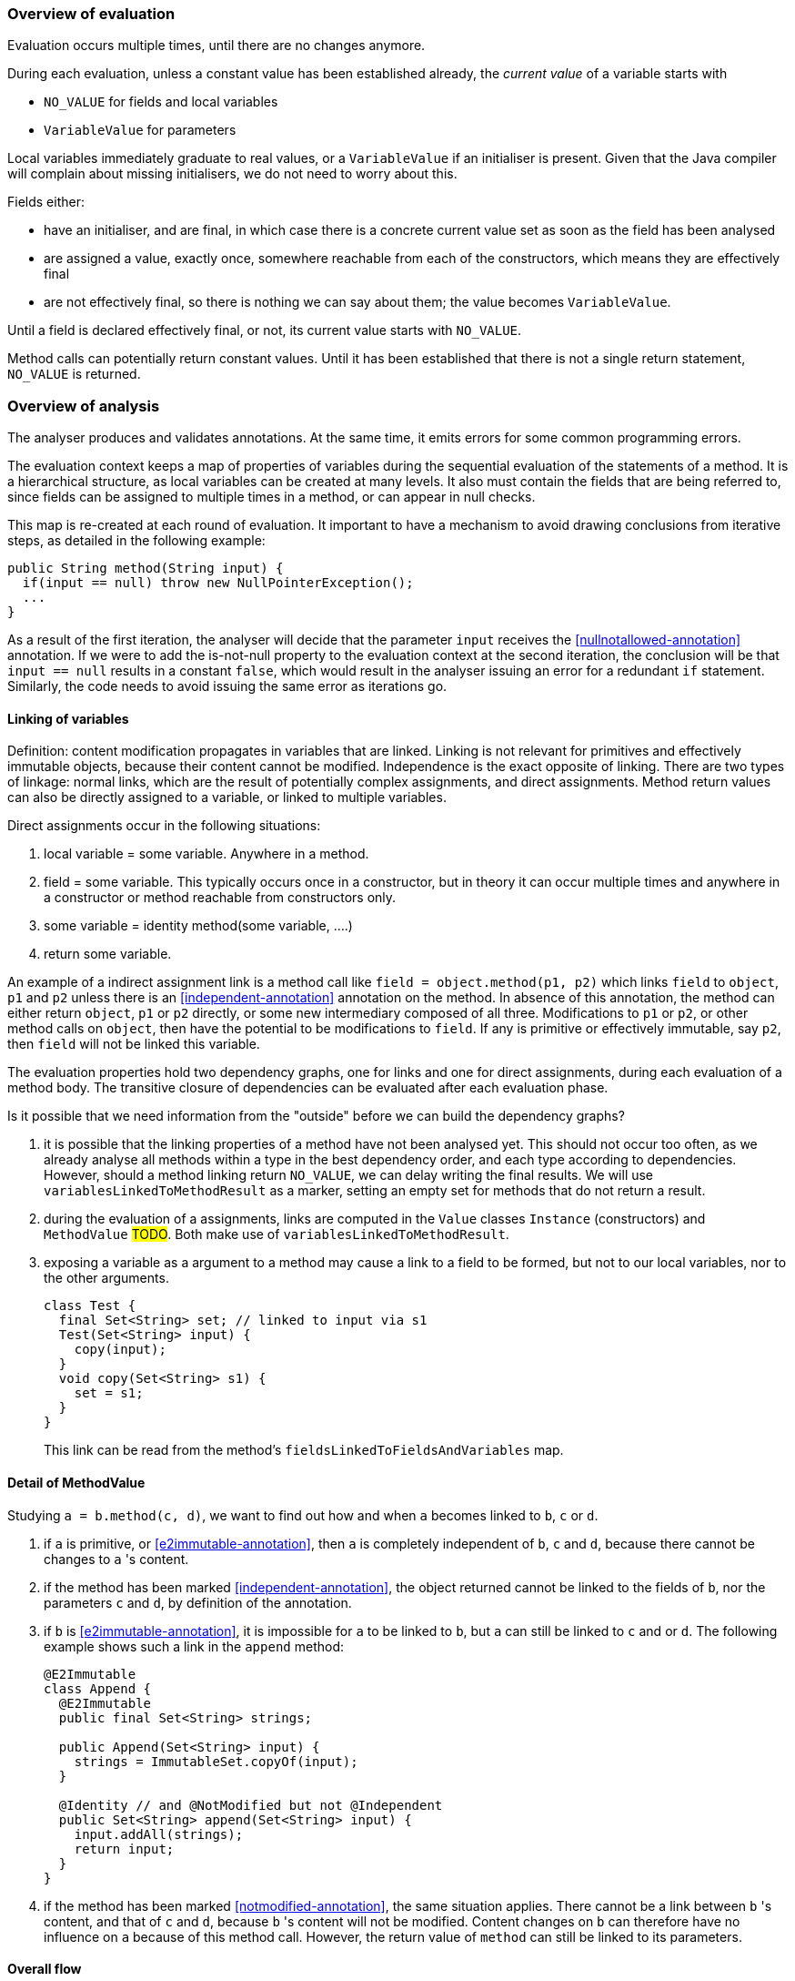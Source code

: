 === Overview of evaluation

Evaluation occurs multiple times, until there are no changes anymore.

During each evaluation, unless a constant value has been established already, the _current value_ of a variable starts with

- `NO_VALUE` for fields and local variables
- `VariableValue` for parameters

Local variables immediately graduate to real values, or a `VariableValue` if an initialiser is present.
Given that the Java compiler will complain about missing initialisers, we do not need to worry about this.

Fields either:

- have an initialiser, and are final, in which case there is a concrete current value set as soon as the field has been analysed
- are assigned a value, exactly once, somewhere reachable from each of the constructors, which means they are effectively final
- are not effectively final, so there is nothing we can say about them; the value becomes `VariableValue`.

Until a field is declared effectively final, or not, its current value starts with `NO_VALUE`.

Method calls can potentially return constant values.
Until it has been established that there is not a single return statement, `NO_VALUE` is returned.

=== Overview of analysis

The analyser produces and validates annotations.
At the same time, it emits errors for some common programming errors.

The evaluation context keeps a map of properties of variables during the sequential evaluation of the statements of a method.
It is a hierarchical structure, as local variables can be created at many levels.
It also must contain the fields that are being referred to, since fields can be assigned to multiple times in a method, or can appear in null checks.

This map is re-created at each round of evaluation.
It important to have a mechanism to avoid drawing conclusions from iterative steps, as detailed in the following example:

[source]
----
public String method(String input) {
  if(input == null) throw new NullPointerException();
  ...
}
----

As a result of the first iteration, the analyser will decide that the parameter `input` receives the <<nullnotallowed-annotation>> annotation.
If we were to add the is-not-null property to the evaluation context at the second iteration, the conclusion will be that `input == null` results in a constant `false`, which would result in the analyser issuing an error for a redundant `if` statement.
Similarly, the code needs to avoid issuing the same error as iterations go.

==== Linking of variables

Definition: content modification propagates in variables that are linked.
Linking is not relevant for primitives and effectively immutable objects, because their content cannot be modified.
Independence is the exact opposite of linking.
There are two types of linkage: normal links, which are the result of potentially complex assignments, and direct assignments.
Method return values can also be directly assigned to a variable, or linked to multiple variables.

Direct assignments occur in the following situations:

. local variable = some variable.
Anywhere in a method.
. field = some variable.
This typically occurs once in a constructor, but in theory it can occur multiple times and anywhere in a constructor or method reachable from constructors only.
. some variable = identity method(some variable, ....)
. return some variable.

An example of a indirect assignment link is a method call like `field = object.method(p1, p2)` which links `field` to `object`, `p1` and `p2` unless there is an <<independent-annotation>> annotation on the method.
In absence of this annotation, the method can either return `object`, `p1` or `p2` directly, or some new intermediary composed of all three.
Modifications to `p1` or `p2`, or other method calls on `object`, then have the potential to be modifications to `field`.
If any is primitive or effectively immutable, say `p2`, then `field` will not be linked this variable.

The evaluation properties hold two dependency graphs, one for links and one for direct assignments, during each evaluation of a method body.
The transitive closure of dependencies can be evaluated after each evaluation phase.

Is it possible that we need information from the "outside" before we can build the dependency graphs?

. it is possible that the linking properties of a method have not been analysed yet.
This should not occur too often, as we already analyse all methods within a type in the best dependency order, and each type according to dependencies.
However, should a method linking return `NO_VALUE`, we can delay writing the final results.
We will use `variablesLinkedToMethodResult` as a marker, setting an empty set for methods that do not return a result.
. during the evaluation of a assignments, links are computed in the `Value` classes `Instance` (constructors) and `MethodValue` #TODO#.
Both make use of `variablesLinkedToMethodResult`.
. exposing a variable as a argument to a method may cause a link to a field to be formed, but not to our local variables, nor to the other arguments.
+
[source]
----
class Test {
  final Set<String> set; // linked to input via s1
  Test(Set<String> input) {
    copy(input);
  }
  void copy(Set<String> s1) {
    set = s1;
  }
}
----
+
This link can be read from the method's `fieldsLinkedToFieldsAndVariables` map.

==== Detail of MethodValue

Studying `a = b.method(c, d)`, we want to find out how and when `a` becomes linked to `b`, `c` or `d`.

. if `a` is primitive, or <<e2immutable-annotation>>, then `a` is completely independent of `b`, `c` and `d`, because there cannot be changes to `a` 's content.
. if the method has been marked <<independent-annotation>>, the object returned cannot be linked to the fields of `b`, nor the parameters `c` and `d`, by definition of the annotation.
. if `b` is <<e2immutable-annotation>>, it is impossible for `a` to be linked to `b`, but `a` can still be linked to `c` and or `d`.
The following example shows such a link in the `append` method:
+
[source]
----
@E2Immutable
class Append {
  @E2Immutable
  public final Set<String> strings;

  public Append(Set<String> input) {
    strings = ImmutableSet.copyOf(input);
  }

  @Identity // and @NotModified but not @Independent
  public Set<String> append(Set<String> input) {
    input.addAll(strings);
    return input;
  }
}
----
. if the method has been marked <<notmodified-annotation>>, the same situation applies.
There cannot be a link between `b` 's content, and that of `c` and `d`, because `b` 's content will not be modified.
Content changes on `b` can therefore have no influence on `a` because of this method call.
However, the return value of `method` can still be linked to its parameters.

==== Overall flow

The type analyser controls the iterations, and cycles through the sorted list of fields and methods.
It is responsible for setting up the evaluation context for each analysis of field or method.

The statement analyser builds the linkage dependency graphs.

The method analyser will complete the linking step once `variablesLinkedToMethodResult` and `fieldsLinkedToFieldsAndVariables` have been written, by writing the `linksComputed` boolean.
It will do so when all values of fields and local variables have a definite value (different from `NO_VALUE`).
This will happen once all `fieldAssignmentValues` are known.

As soon as linkage has been completed, the next iteration of the statement analyser will actively detect parameter annotations.
It will then trigger analysis in the field analyser as soon as `fieldAssignments` and `fieldRead` are filled for all fields.

. <<nullnotallowed-annotation>> on parameters, once evaluations defined
. `fieldAssignments`, `fieldsRead`
. <<final-annotation>> on fields
. fieldAssignmentValues, once evaluations defined
. <<constant-annotation>> and <<notnull-annotation>> on fields, once relevant fieldAssignmentValues defined
. go back to 3 until all fields have a defined value
. `contentModifications`
. <<notmodified-annotation>> for parameters

==== Annotations on fields

In this section we first detail how each we compute each of the annotations on fields.

@Constant::
This annotation only makes sense when the field also has the annotation <<final-annotation>>.
The field analyser will set it when the initialiser or computed value for the field can be evaluated to a constant.
It can do so when all `methodAnalysis.fieldAssignmentValues` are valid.

@Final::
The annotation follows automatically when the field is explicitly final, i.e., when it has the `final` modifier.
When not explicitly final, the field becomes effectively final when the `methodAnalysis.fieldAssignments` map has been set for the field for none of the methods that are either non-private, or called from outside a constructor.

@Linked::
This annotation indicates that the field has been assigned to another field or parameter, so that content modifications in this link target reflect in the field.
The annotation corresponds to the `fieldAnalysis.variablesLinkedToMe` set, which can be computed once all `methodAnalysis.fieldAssignments` booleans have been determined for the field, and, when positive, also the `methodAnalysis.fieldsLinkedToFieldsAndVariables` sets have been filled in.

@NotModified::
The field analyser sets the annotation directly based on the `methodAnalysis.contentModifications` field of the method analyser: none of the methods which read the field (as indicated by `methodAnalysis.fieldRead`) should have `contentModifications` set to true.
This implies that all linking should have been computed before `fieldRead` can be set to true.

@NotNull::
The computation consists of checking the not null property of the all assignments to the field, in the initialiser, and all the methods.
It uses the `methodAnalysis.fieldAssignments` booleans as a precondition to check that all `methodAnalysis.fieldAssignmentValues` are valid.

==== Annotations on parameters

@NotModified for parameters::
The method analyser potentially sets this annotation directly from the variable properties at the end of each expression evaluation, for all linked variables at the same time.
The equivalent for fields is to set the `methodAnalysis.contentModifications` boolean.
The method analyser activates this code by setting `linksComputed` to true.

@NullNotAllowed for parameters::
When, implicitly or explicitly, passing a `null` value to a parameter would result in an exception, the <<nullnotallowed-annotation>> will be added to the parameter The statement analyser makes this assessment in three locations in the statement analyser.
+
It first does this in the `doImplicitNullCheck` method, which detects if a variable, appearing in the scope side of an expression, has a `isNotNull` property.
If it does not have this property, then the implicit null check is present, and the annotation should be added to the parameter assignment-linked to the variable.
Once added, the code adds the `PERMANENTLY_NOT_NULL` property for the rest of the cycle.
+
Secondly, it looks at arguments to method calls which already have the <<nullnotallowed-annotation>> annotation.
If the argument is a variable assignment-linked to a parameter, then the parameter inherits the annotation.
+
Finally, the statement analyser looks at _escapes_ associated with _null conditionals_.
An escape is the termination of a block caused by explicitly throwing an exception.
A null conditional is a `Value` object added to the blocks of an _if-then-else_ statement, or the expressions of the inline conditional operator.
This value, in the case of _if-then-else_, is not a constant but generally an `EqualsValue` object optionally enclosed in a `NegatedValue` or `AndValue`.
The inline conditional operator returns a `ConditionalValue` object which also can act as a null conditional.
+
The method analyser activates this code by setting `linksComputed` to true.

==== Annotations on methods

@Constant::
Immediately after evaluating the main expression of a statement, the statement analyser looks at return statements.
If the evaluation renders a definite value (different from `NO_VALUE`), then it writes this value in `numberedStatement.returnValue`.
At the end of the method analysis, it counts the number of return statements in the method.
If there is only one, and it has a definite value (i.e., `numberedStatement.returnValue` is different from `NO_VALUE`), the code writes `methodAnalysis.singleReturnValue` to this value.
If the value turns out to be a constant, then the code appends a <<constant-annotation>> to the method.
In the case of multiple return statements, it writes an `Instance` value.
The method analysis `check` method validates if the annotation corresponds to this value.
Note that evaluation of the `MethodCall` and `MethodReference` expressions makes use of `methodAnalysis.singleReturnValue`.

@Fluent::
At the end of the method analysis, the code computes whether all return statements return `this`, or the result of another fluent call.
If this is the case, it directly writes a <<fluent-annotation>>.
If the method call has no annotation or negative marker yet, the code delays a decision.
If there is one example of a non-fluent statement, the code writes a negative marker.
The method analysis `check` method validates source code annotations against the presence of computed <<fluent-annotation>> annotations.

@Identity::
Similarly to the <<fluent-annotation>> computation, the method analyser computes whether all return statements return the value of the first parameter, or the result of a method call which has been assigned <<identity-annotation>> already.
If that method call has no annotation yet, the code delays a decision.
If all return statements are identity, the code writes the annotation.
As soon as one return statement is not fluent, the code writes a negative marker to indicate that the method is not identity.
The method analysis `check` method validates source code annotations against the presence of computed <<identity-annotation>> annotations.

@Independent::
As soon as linking has been computed, the method analyser declares non-constructors to be independent when they return primitives or effectively immutable objects, or when the <<linked-annotation>> has been determined to be absent.
It declares constructors independent when none of the fields are linked to the constructor.

@NotModified::
The method analyser computes this annotation in its `methodIsNotModified` method by combining the presence or absence of <<notmodified-annotation>> annotations on each of its parameters, with the `contentModifications` values for each of the fields read.
The code is only activated after linking has been computed.

@NotNull::
In the method analyser, the code for <<notnull-annotation>> behaves identically to that of <<fluent-annotation>> and <<identity-annotation>>, basing its decision on the `numberedStatement.returnsNotNull` boolean.
The statement analyser potentially writes this boolean immediately after having evaluated the main expression of the statement, based on the `isNotNull` property of the evaluation result.
The most interesting implementations of this property are in `VariableValue` and `MethodValue`.
Others are mostly trivial: constants are not null unless they are the `null` constant, operator values are generally not null, etc.

==== Errors

Now we explain how we determine the errors:

Unused local variable::
Based on `methodAnalysis.unusedLocalVariables`, we emit errors during method analysis checking.

Unused assignment:: It makes no sense to assign a value to a variable, and then assign another value before reading the former.
#TODO#

Missing static modifier:: Methods that do not touch instance variables, directly, or indirectly, should be marked `static`.
The `detectMissingStaticStatement` method in the method analyser issues this error if necessary.
It is based on the `methodAnalysis.fieldRead` and `methodAnalysis.fieldModifications` maps, the `methodAnalysis.thisRead` and `methodAnalysis.staticMethodCallsOnly` booleans, and obviously also on properties of the class structure such as the possibility of overriding the method

Condition in if-statement evaluates to constant::
The condition in an `if` statement should not be a constant.
Note that adding a <<nullnotallowed-annotation>> to a parameter because of an `if` statement, forces this parameter to be `PERMANENTLY_NOT_NULL` in the next generation.
To avoid raising this error (`p == null` will always evaluate to `false`), the error flag for this error `numberedStatement.errorValue` is set without raising the error.

Assignment of a parameter::
Intentionally we raise an error when the user assigns a value to a parameter in the method body.
The method analyser determines this straightforwardly, in `updateParameterAnnotationsFromMethodProperties`, by looking at the `ASSIGNED` property in the evaluation context.